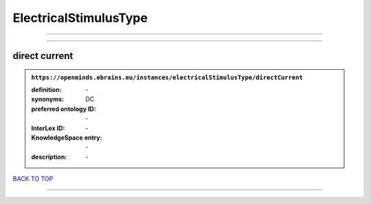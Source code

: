 ######################
ElectricalStimulusType
######################

------------

------------

direct current
--------------

.. admonition:: ``https://openminds.ebrains.eu/instances/electricalStimulusType/directCurrent``

   :definition: \-
   :synonyms: DC
   :preferred ontology ID: \-
   :InterLex ID: \-
   :KnowledgeSpace entry: \-
   :description: \-

`BACK TO TOP <ElectricalStimulusType_>`_

------------

